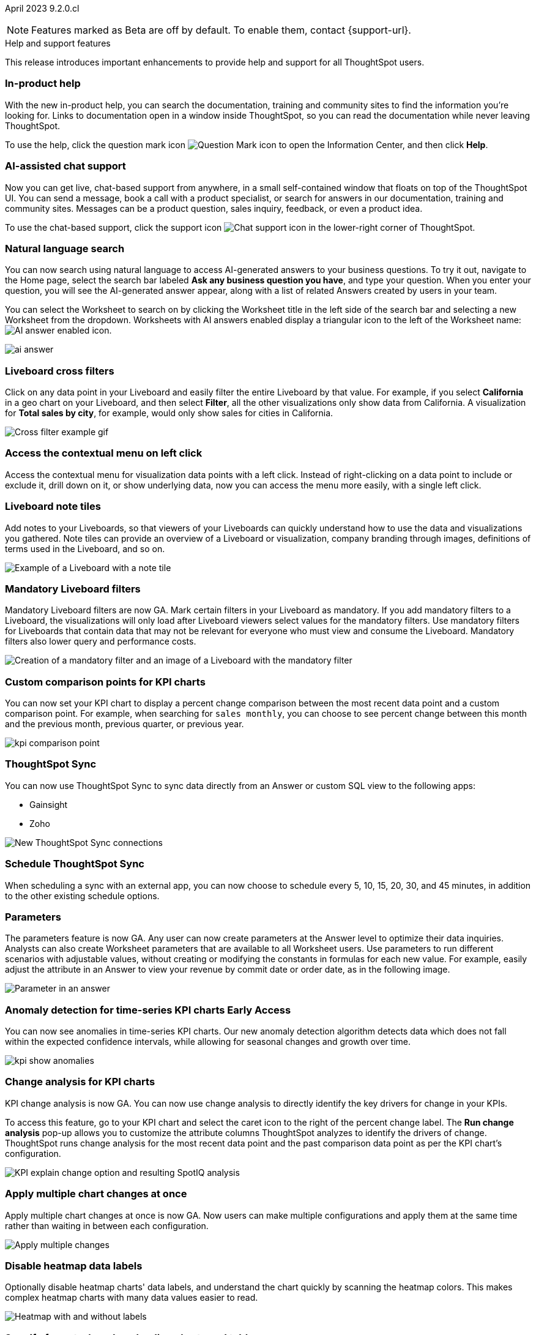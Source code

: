 ifndef::pendo-links[]
April 2023 [label label-dep]#9.2.0.cl#
endif::[]
ifdef::pendo-links[]
[month-year-whats-new]#April 2023#
[label label-dep-whats-new]#9.2.0.cl#
endif::[]

ifndef::free-trial-feature[]
NOTE: Features marked as [.badge.badge-update-note]#Beta# are off by default. To enable them, contact {support-url}.
endif::free-trial-feature[]

[#primary-9-2-0-cl]

.[.badge .badge-outlined.badge-secondary]#Help and support features#
****
This release introduces important enhancements to provide help and support for all ThoughtSpot users.
[#9-2-0-cl-help]
[discrete]
=== In-product help

With the new in-product help, you can search the documentation, training and community sites to find the information you're looking for. Links to documentation open in a window inside ThoughtSpot, so you can read the documentation while never leaving ThoughtSpot.

To use the help, click the question mark icon image:icon-question-mark.png[Question Mark icon] to open the Information Center, and then click *Help*.

[#9-2-0-cl-support]
[discrete]
=== AI-assisted chat support

Now you can get live, chat-based support from anywhere, in a small self-contained window that floats on top of the ThoughtSpot UI. You can send a message, book a call with a product specialist, or search for answers in our documentation, training and community sites. Messages can be a product question, sales inquiry, feedback, or even a product idea.

To use the chat-based support, click the support icon image:icon-chat-support.png[Chat support icon] in the lower-right corner of ThoughtSpot.



// make sure it's left-aligned in the actual site


[#9-2-0-cl-ai-answers]
[discrete]
=== Natural language search

// Naomi

You can now search using natural language to access AI-generated answers to your business questions. To try it out, navigate to the Home page, select the search bar labeled *Ask any business question you have*, and type your question. When you enter your question, you will see the AI-generated answer appear, along with a list of related Answers created by users in your team.

You can select the Worksheet to search on by clicking the Worksheet title in the left side of the search bar and selecting a new Worksheet from the dropdown. Worksheets with AI answers enabled display a triangular icon to the left of the Worksheet name: image:icon-ai-answer.png[AI answer enabled icon].

image:ai-answer.gif[]

[#9-2-0-cl-cross-filters]
[discrete]
=== Liveboard cross filters

Click on any data point in your Liveboard and easily filter the entire Liveboard by that value. For example, if you select *California* in a geo chart on your Liveboard, and then select *Filter*, all the other visualizations only show data from California. A visualization for *Total sales by city*, for example, would only show sales for cities in California.

image::cross-filters.gif[Cross filter example gif]

[#9-2-0-cl-context-menu]
[discrete]
=== Access the contextual menu on left click

Access the contextual menu for visualization data points with a left click. Instead of right-clicking on a data point to include or exclude it, drill down on it, or show underlying data, now you can access the menu more easily, with a single left click.

[#9-2-0-cl-notes]
[discrete]
=== Liveboard note tiles

Add notes to your Liveboards, so that viewers of your Liveboards can quickly understand how to use the data and visualizations you gathered. Note tiles can provide an overview of a Liveboard or visualization, company branding through images, definitions of terms used in the Liveboard, and so on.

image::note-tile-example.png[Example of a Liveboard with a note tile]

[#9-2-0-cl-mandatory-filters]
[discrete]
=== Mandatory Liveboard filters

Mandatory Liveboard filters are now GA. Mark certain filters in your Liveboard as mandatory. If you add mandatory filters to a Liveboard, the visualizations will only load after Liveboard viewers select values for the mandatory filters. Use mandatory filters for Liveboards that contain data that may not be relevant for everyone who must view and consume the Liveboard. Mandatory filters also lower query and performance costs.

image::mandatory-filter.png[Creation of a mandatory filter and an image of a Liveboard with the mandatory filter]

[#9-2-0-cl-kpi-comparison]
[discrete]
=== Custom comparison points for KPI charts

// Naomi

You can now set your KPI chart to display a percent change comparison between the most recent data point and a custom comparison point. For example, when searching for `sales monthly`, you can choose to see percent change between this month and the previous month, previous quarter, or previous year.

image:kpi-comparison-point.gif[]

// add progress bar to gif. add box around the number that changes to indicate change

[#9-0-0-cl-sync]
[discrete]
=== ThoughtSpot Sync

// Naomi

You can now use ThoughtSpot Sync to sync data directly from an Answer or custom SQL view to the following apps:

* Gainsight
* Zoho

image::sync-zoho.png[New ThoughtSpot Sync connections]

[#9-2-0-cl-data-workspace]
[discrete]
=== Schedule ThoughtSpot Sync

// Naomi

When scheduling a sync with an external app, you can now choose to schedule every 5, 10, 15, 20, 30, and 45 minutes, in addition to the other existing schedule options.



[#9-2-0-cl-parameters]
[discrete]
=== Parameters

The parameters feature is now GA. Any user can now create parameters at the Answer level to optimize their data inquiries. Analysts can also create Worksheet parameters that are available to all Worksheet users. Use parameters to run different scenarios with adjustable values, without creating or modifying the constants in formulas for each new value. For example, easily adjust the attribute in an Answer to view your revenue by commit date or order date, as in the following image.

image::parameter-answer-whats-new.png[Parameter in an answer]



ifndef::pendo-links[]
[#9-2-0-cl-cortex]
[discrete]
=== Anomaly detection for time-series KPI charts [.badge.badge-early-access]#Early Access#
endif::[]
ifdef::pendo-links[]
[#9-2-0-cl-cortex]
[discrete]
=== Anomaly detection for time-series KPI charts [.badge.badge-early-access-whats-new]#Early Access#
endif::[]

// Naomi

You can now see anomalies in time-series KPI charts. Our new anomaly detection algorithm detects data which does not fall within the expected confidence intervals, while allowing for seasonal changes and growth over time.

image:kpi-show-anomalies.png[]

[#9-2-0-cl-kpi-explain-change]
[discrete]
=== Change analysis for KPI charts

// Naomi--  was beta in 8.8.

KPI change analysis is now GA. You can now use change analysis to directly identify the key drivers for change in your KPIs.

To access this feature, go to your KPI chart and select the caret icon to the right of the percent change label. The *Run change analysis* pop-up allows you to customize the attribute columns ThoughtSpot analyzes to identify the drivers of change. ThoughtSpot runs change analysis for the most recent data point and the past comparison data point as per the KPI chart's configuration.

// Note that you need SpotIQ privileges to use the KPI change analysis feature.

image::kpi-explain-change.png[KPI explain change option and resulting SpotIQ analysis]

[#9-2-0-cl-multiple-changes]
[discrete]
=== Apply multiple chart changes at once

// Naomi

Apply multiple chart changes at once is now GA. Now users can make multiple configurations and apply them at the same time rather than waiting in between each configuration.

image::apply-change.png[Apply multiple changes]

[#9-2-0-cl-heatmap]
[discrete]
=== Disable heatmap data labels

Optionally disable heatmap charts' data labels, and understand the chart quickly by scanning the heatmap colors. This makes complex heatmap charts with many data values easier to read.

image::chart-heatmap-labels-whats-new.png[Heatmap with and without labels]

ifdef::free-trial-feature[]
[#9-2-0-cl-free-trial-row-limits]
[discrete]
=== Free Trial - Show row limits

// Naomi. Free trial only

When using Free Trial and Team Edition, users are limited to a maximum of 5 million rows. You can now check to see what percent of the row limit you are using, under **Admin > Data usage**.

image:ft-row.png[Show row limits on Free Trial]
endif::free-trial-feature[]

[#9-2-0-cl-download]
[discrete]
=== Specify format when downloading charts and tables

// Naomi

We streamlined the file format options when downloading tables and charts from ThoughtSpot. You can download tables in XLSX, CSV, or PDF format, and download charts in XLSX, CSV, or PNG format.

image::table-download.png[Table download formats]
image::chart-download.png[Chart download formats]

// specify additional file formats, not just specify file formats. for tables you can already download all of these formats. ask PM about value prop. maybe a pic? update title. more download options for charts and tables or something

// new option in "Download" item on more options menu, lets you download in different formats (XLSX, CSV, PDF when table view, XLSX, CSV, PNG when in chart view). applicable wherever there are chart download options (Liveboards, explore, spotIQ)

[#9-2-0-cl-labels]
[discrete]
=== Data labels on a dark background
Data labels on a dark background are now GA. Labels that appear on a dark background now display in a lighter text color, making them easier to read.

image::chartconfig-data-labels-on-dark-background.png[Labels appear on dark background]

[#9-2-0-cl-filter]
[discrete]
=== Change filter order for Liveboard filters

Arrange Liveboard filters in the filter bar so that they are in a logical, coherent order, by dragging and dropping them to different spots in the list. This makes it easier for viewers of the Liveboard to understand and use the filters on the Liveboard.

image::filter-reorder.gif[Filter reorder gif]

////
[#9-2-0-cl-spotiq]
[discrete]
=== Change analysis and SpotIQ privilege

// Naomi -- moved to after contextual change released

All users can now use SpotIQ to run
ifndef::pendo-links[]
xref:spotiq-change.adoc[change analysis],
endif::[]
ifdef::pendo-links[]
xref:spotiq-change.adoc[change analysis,window=_blank],
endif::[]
regardless of user privileges. Only users with the *Has SpotIQ privilege* can run
ifndef::pendo-links[]
xref:spotiq-custom.adoc[custom analysis].
endif::[]
ifdef::pendo-links[]
xref:spotiq-custom.adoc[custom analysis,window=_blank].
endif::[]

// change analysis no longer requires SpotIQ privileges-- all users will be able to do change analysis and access SpotIQ tab. Auto analyse will be privilege-specific.
////

[#9-2-0-cl-or]
[discrete]
=== Text keywords enhancements

We improved the syntax of our text keywords, such as `begins with` and `contains`, to provide users with more flexibility. For example, the `contains` keyword now accepts expressions such as `product name contains 'shoes' or 'snickers'`.

Additionally, if your query includes two or more `contains` phrases that modify the same column, ThoughtSpot now combines the phrases using `or` logic, instead of `and`. If you have existing Answers or visualizations using this `and` logic, ThoughtSpot will automatically update your queries after you upgrade to 9.2.0.cl, to ensure they return the same information.

[#9-2-0-cl-french]
[discrete]
=== Improvements to French keywords
This release improves the translated French keywords.

[#9-2-0-cl-group-aggregate]
[discrete]
=== Group aggregation enhancements: filters

// Naomi

Group aggregate filter enhancements are GA. Previously, when using group_aggregate formulas, users could use query_filters to include filters entered in the search bar in the formula's value, but it was difficult to write a formula that accepted filters from only a single column.

Starting with this release, you can specify column names within the ‘filters’ section of a group_aggregate formula, and any filter in your search bar referencing that column will be added to the formula. Filters entered in the search bar that are not on columns specified in the third argument of the group_aggregate formula will be ignored.

ifndef::pendo-links[]
[#9-2-0-cl-group-aggregate-reagg]
[discrete]
=== Group aggregate enhancement: reaggregation [.badge.badge-beta]#Beta#
endif::[]
ifdef::pendo-links[]
[#9-2-0-cl-group-aggregate-reagg]
[discrete]
=== Group aggregate enhancement: reaggregation [.badge.badge-beta-whats-new]#Beta#
endif::[]
// Naomi
To reduce confusion when using aggregate formulas, the level of detail defined in group formulas is now respected at query level. For example, when trying to calculate the contribution of each store’s sales to the entire region, you might use a group_sum formula, where the sales at store level is divided by the sales at regional level. Your search would include the following columns: `Revenue`, `Customer nation`, `Regional Revenue formula`, and `Customer region`, where `Regional Revenue formula =  group_sum(Revenue, Customer Region)`.

According to the old reaggregation behavior, if a customer removed `Customer region` from the search bar, the level of detail in the formula would no longer be respected and the formula’s denominator would re-aggregate up to the total. In this case, the formula result would display revenue as a percentage of total revenue, rather than as a percentage of regional revenue.

Under the new aggregation behavior, the formula result will continue to display revenue as a percentage of each region, even if you remove `Customer region` from the search bar. Visualizations will also display the correct aggregation even if the grouping column is not added to the X-axis.


[#9-2-0-cl-mobile]
[discrete]
=== Mobile App load more button

// Naomi

When using ThoughtSpot Mobile, you can now press the *Load More* button at the bottom of a table to see the next 100 rows of data.

[#9-2-0-cl-timezone]
[discrete]
=== Specify time zone when scheduling Liveboards

// Naomi

When scheduling Liveboards, you can now specify your time zone.

// move to business user.

[#9-2-0-cl-connected-sheets]
[discrete]
=== Connect your ThoughtSpot instance to Google Sheets

You can now pull data from a ThoughtSpot instance into Google Sheets using the *ThoughtSpot for connected sheets* extension from the Google Workspace Marketplace. You can connect to any ThoughtSpot instance, even Free Trial. Once connected, you can select your data by using the search bar or selecting it from the data panel, just like in ThoughtSpot. Once you select your data, you can then pull it into Google Sheets and use the available tools to further analyze your data.
// Mark

[#9-2-0-cl-invite]
[discrete]
=== Share Liveboards and underlying data during invitation process

// Naomi. FT only

When inviting users to join Free Trial and Team Edition, you can now share Liveboards and underlying data. Users who are invited open an environment populated with the data you share.

image:share-data-on-invite.png[]

[#9-2-0-cl-headlines]
[discrete]
===  Existing Headlines are now KPI charts
// Naomi

Existing customer Headlines have been changed to KPI charts. KPI charts retain all properties of Headlines, but also allow users to set alerts to track when your Key Performance Indicators reach certain thresholds.


[#9-2-0-cl-support]
[discrete]
=== Expansion of In-App support to tscloud accounts

// Mark

THE FOLLOWING ARE NEEDS EVALUATION


[#9-2-0-cl-data-fluency]
[discrete]
=== Column and data source overview in Search Data [.badge.badge-beta]#Beta#

In the Search data page, you now see a short description of your selected data source which helps you understand the kinds of answers you can get from that data source.

Data source information includes the name,
description, Liveboards created using the data source (if available),
tags or classifications (if available), metadata, and experts (top users).

Column information includes the name, description, synonyms (if available), column type, sample values, parameters, and more.

All of this information saves you time, by helping you find the right data source for the question you want to ask.

image::data-panel-overview.png[]

ifndef::free-trial-feature[]
[#9-2-0-cl-change]
[discrete]
=== Contextual change analysis

// Naomi

// default analysis of change drivers in KPIs, appears as a pop-up with multiple tabs for each column change (top 5 columns) instead of taking you to SpotIQ tab, can use "manage attributes" to access changes in columns that were not included in default analysis. click the percent change label or select any data points from the KPI sparkline to see the columns selected by UBR.

You can now identify the key change drivers for changes in your metrics in a KPI chart. Select the percent change label or select any two data points on the KPI sparkline to view change analysis on your top 5 columns by usage-based ranking (UBR) and identify the reason behind the observed change. You can view the changes in other columns by clicking *Manage attributes* and selecting the desired column(s). This feature must be enabled by ThoughtSpot Support.


image:contextual-change.png[]


[#9-2-0-cl-communication]

In the new _Notification preferences_ section of your user profile, you have the option of receiving email notifications when other users share Liveboards or answers with you, and when they request access to Liveboards or answers which you edit.

// Mark

[#9-2-0-cl-ai-search]
[discrete]
=== AI-suggested searches
The AI-suggested searches feature helps you think of relevant questions to ask of your own data source, by providing examples of searches. This feature is designed to help you get started if you are a new user of Search Data, or if you are working with a new Worksheet.

image::searches-ai-suggested.png[ai-suggested searches]

This feature must be enabled by your ThoughtSpot administrator.

endif::free-trial-feature[]

'''
[#secondary-9-2-0-cl]
[discrete]
=== _Other features and enhancements_

ifndef::free-trial-feature[]
[#9-2-0-cl-synonyms]
[discrete]
=== AI-generated Worksheet column synonyms

When you create a Worksheet, ThoughtSpot automatically creates synonyms for each column name. Users can easily start searching on your data, without knowing the exact names for every column. For example, if you have a column named `Product type`, ThoughtSpot might create a synonym such as `Product Category`. When a user searches for revenue by product category, for example, ThoughtSpot returns sales by product type.

image::ai-synonyms.png[A Worksheet with AI synonyms]

endif::free-trial-feature[]

[#9-2-0-cl-disaster-recovery]
[discrete]
=== Cross-Region Disaster Recovery

Cross-Region Disaster Recovery allows ThoughtSpot to recover your ThoughtSpot instance in a secondary cloud region in the case of a failure of the primary cloud region where ThoughtSpot is running. This ensures that if one cloud region fails, ThoughtSpot can start in another region, guaranteeing minimal downtime.

[#9-2-0-cl-custom-map]
[discrete]
=== Upload custom geo maps

Custom geo maps are now GA. Upload your own custom maps and visualize data on geo charts with regions that are specific to you and your organization.

image::custom-map-search-example.png[Custom geo map being added, and a ThoughtSpot search using the custom map]

[#9-2-0-cl-alert]
[discrete]
=== Add a custom message in the alert notification

// Naomi

When creating an alert for a KPI chart, you can now include a custom message in the alert update email. You can use this feature to specify next steps the alert subscribers should take once the KPI reaches a certain threshold.

image::alert-custom-message.png[]

[#9-2-0-cl-scheduled]
[discrete]
=== Remove attached files from scheduled emails

// Naomi-- GA

For data security, you may choose to remove attached files from all scheduled Liveboard emails, so that users need to sign in to view updates in Liveboards they follow. When this feature is enabled, scheduled Liveboard email recipients will receive an email with a link to the Liveboard, which they will need to sign in to see. To ensure that only signed-in users can access your data, contact ThoughtSpot Support to enable this option.

// is this in beta?

// move to second half

[#9-2-0-cl-sql-server]
[discrete]
=== SQL Server connection

// Naomi

You can now create connections from ThoughtSpot to SQL Server.

// put closer to top

[#9-2-0-cl-jdbc]
[discrete]
=== Generic JDBC connector integration

// Naomi

You can now create connections from ThoughtSpot to Generic JDBC databases.

[#9-2-0-cl-amazon]
[discrete]
=== Certify Amazon Aurora and Amazon Relational Database Service (RDS) for PostgreSQL

// Naomi

You can now connect to and query Amazon Aurora and Amazon RDS for PostgreSQL databases.


[#9-2-0-cl-hubspot]
[discrete]
=== HubSpot Sync mapping fields

// Naomi

When creating a sync to HubSpot, you can now use email as a mapping field on the Contacts object type, as well as ContactID.


[#9-2-0-cl-databricks]
[discrete]
=== Databricks catalog field

// Naomi


When creating a connection to Databricks, you can now enter your catalog name under the *Catalog* field.

[#9-2-0-cl-resolution]
[discrete]
=== Scheduled or downloaded Liveboard PDF width

By default, scheduled and downloaded Liveboard PDFs now render at a width of 1920 pixels. This ensures that most Liveboard PDFs you download or schedule look the same as the Liveboards you see in ThoughtSpot. You can also change this default width to a different width for your company, by contacting {support-url}.

ifndef::free-trial-feature[]
[#9-2-0-cl-object-usage]
[discrete]
=== Object Usage Liveboard

// Naomi

Use the Object Usage Liveboard to easily track how specific objects (Liveboards, Answers, Worksheets, or tables) are trending over time. Our new visualizations allow you to understand adoption on the object level, and filter on a specific user or users to see usage on the user level.

image::object-usage-whats-new.png[Object Usage Liveboard]
endif::free-trial-feature[]

[#9-2-0-cl-tml-monitor]
[discrete]
=== TML for Monitor alerts

TML for Monitor alerts is now GA. Export, edit, and import KPI Monitor alerts programmatically, using ThoughtSpot Modeling Language.

[#9-2-0-cl-join-tml]
[discrete]
=== Edit join conditions using TML

Use TML to directly edit a join condition by editing the TML file's *on* parameter. This simplifies the previous process of deleting and recreating the join in TML or the ThoughtSpot application.

[#9-2-0-cl-delete-tml]
[discrete]
=== Delete table columns using TML

Remove columns from tables in ThoughtSpot by deleting them in the tables' TML files. We support deleting a column from a TML file and removing that column's dependencies in the same zip file import. Note that if the deletion of a column fails, the whole import will fail.

ifndef::pendo-links[]
[#9-2-0-cl-join-creation]
[discrete]
=== Join creation for views [.badge.badge-beta]#Beta#
endif::[]
ifdef::pendo-links[]
[#9-2-0-cl-join-creation]
[discrete]
=== Join creation for views [.badge.badge-beta-whats-new]#Beta#
endif::[]

// Naomi. Maybe not in the what's new? old join pop-up from views will now be the "new" join UI-- redirect to a join creation page

We standardized the method of creating joins for all data objects in ThoughtSpot. When creating a join from a view, users are now directed to a *Create join* page where they can choose a connection, name the join, and map the source and destination columns.

// ask pm if we want this in the what's new or the release notes. if it simplifies creation, we might want it

[#9-2-0-cl-runtime]
[discrete]
=== Runtime parameter overrides

Adjust parameter values at runtime from Liveboard or Answer URLs, or using REST API v1 requests.

[#9-2-0-cl-search-suggestions]
[discrete]
=== Search suggestions on columns with many values

For any column with a high cardinality, which is defined as more than 100,000 unique column values, ThoughtSpot does not index the column if the index type is `DEFAULT`. This means the column values do not show up in search suggestions. Previously, this limit was 1 million unique column values. This change improves performance, and reduces index times and memory usage.

If you have existing columns with a cardinality between 100,000 and 1 million, and you use these columns' search suggestions regularly, ThoughtSpot will continue to index these columns.



[#9-2-0-cl-dependency]
[discrete]
=== Object Dependency Improvements

// Mark

ifndef::free-trial-feature[]
[discrete]
=== ThoughtSpot Everywhere

For new features and enhancements introduced in this release of ThoughtSpot Everywhere, see https://developers.thoughtspot.com/docs/?pageid=whats-new[ThoughtSpot Developer Documentation^].
endif::[]


